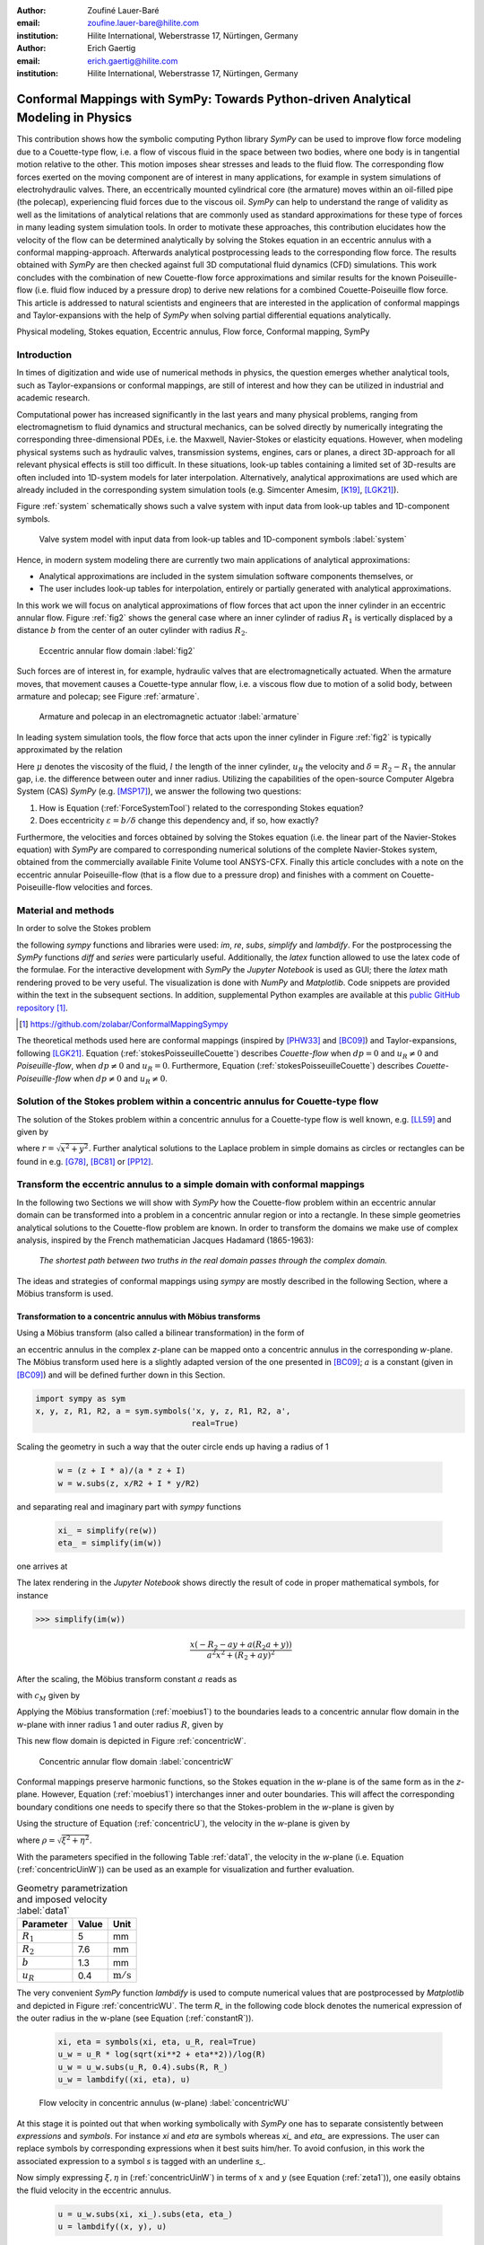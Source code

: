 :author: Zoufiné Lauer-Baré
:email: zoufine.lauer-bare@hilite.com
:institution: Hilite International, Weberstrasse 17, Nürtingen, Germany


:author: Erich Gaertig
:email: erich.gaertig@hilite.com
:institution: Hilite International, Weberstrasse 17, Nürtingen, Germany





------------------------------------------------------------------------------------
Conformal Mappings with SymPy: Towards Python-driven Analytical Modeling in Physics
------------------------------------------------------------------------------------

.. class:: abstract

   This contribution shows how the symbolic computing Python library *SymPy* can be used to improve flow force modeling due to a Couette-type flow, i.e. a flow of viscous fluid in the space between two bodies, where one body is in tangential motion relative to the other. This motion imposes shear stresses and leads to the fluid flow. The corresponding flow forces exerted on the moving component are of interest in many applications, for example in system simulations of electrohydraulic valves. There, an eccentrically mounted cylindrical core (the armature) moves within an oil-filled pipe (the polecap), experiencing fluid forces due to the viscous oil. *SymPy* can help to understand the range of validity as well as the limitations of analytical relations that are commonly used as standard approximations for these type of forces in many leading system simulation tools. In order to motivate these approaches, this contribution elucidates how the velocity of the flow can be determined analytically by solving the Stokes equation in an eccentric annulus with a conformal mapping-approach. Afterwards analytical postprocessing leads to the corresponding flow force. The results obtained with *SymPy* are then checked against full 3D computational fluid dynamics (CFD) simulations. This work concludes with the combination of new Couette-flow force approximations and similar results for the known Poiseuille-flow (i.e. fluid flow induced by a pressure drop) to derive new relations for a combined Couette-Poiseuille flow force. This article is addressed to natural scientists and engineers that are interested in the application of conformal mappings and Taylor-expansions with the help of *SymPy* when solving partial differential equations analytically.


.. class:: keywords

   Physical modeling, Stokes equation, Eccentric annulus, Flow force, Conformal mapping, SymPy

Introduction
------------

In times of digitization and wide use of numerical methods in physics, the question emerges whether analytical tools, such as Taylor-expansions or conformal mappings, are still of interest and how they can be utilized in industrial and academic research.

Computational power has increased significantly in the last years and many physical problems, ranging from electromagnetism to fluid dynamics and structural mechanics, can be solved directly by numerically integrating the corresponding three-dimensional PDEs, i.e. the Maxwell, Navier-Stokes or elasticity equations.
However, when modeling physical systems such as hydraulic valves, transmission systems, engines, cars or planes, a direct 3D-approach for all relevant physical effects is still too difficult. In these situations, look-up tables containing a limited set of 3D-results are often included into 1D-system models for later interpolation. Alternatively, analytical approximations are used which are already included in the corresponding system simulation tools (e.g. Simcenter Amesim, [K19]_, [LGK21]_).


Figure :ref:`system` schematically shows such a valve system with input data from look-up tables and 1D-component symbols.

.. figure:: lookUpTables.png
   :scale: 37%
   :figclass: bht

   Valve system model with input data from look-up tables and 1D-component symbols :label:`system` 
   
Hence, in modern system modeling there are currently two main applications of analytical approximations:

* Analytical approximations are included in the system simulation software components themselves, or
* The user includes look-up tables for interpolation, entirely or partially generated with analytical approximations.   
   
In this work we will focus on analytical approximations of flow forces that act upon the inner cylinder in an eccentric annular flow. Figure :ref:`fig2` shows the general case where an inner cylinder of radius :math:`R_1` is vertically displaced by a distance :math:`b` from the center of an outer cylinder with radius :math:`R_2`.
 

.. figure:: eccentric_z.pdf
   :scale: 20%
   :figclass: bht

   Eccentric annular flow domain :label:`fig2`  

Such forces are of interest in, for example, hydraulic valves that are electromagnetically actuated. 
When the armature moves, that movement causes a Couette-type annular flow, i.e. a viscous flow due to motion of a solid body, between armature and polecap; see Figure :ref:`armature`.

.. figure:: armature.png
   :scale: 45%
   :figclass: bht

   Armature and polecap in an electromagnetic actuator :label:`armature` 
   
In leading system simulation tools, the flow force that acts upon the inner cylinder in Figure :ref:`fig2` is typically approximated by the relation

.. math::
   :label: ForceSystemTool

   F_{system} = - 2\pi\,\frac{R_{1}l \mu u_R}{\delta}\,.

Here :math:`\mu` denotes the viscosity of the fluid, :math:`l` the length of the inner cylinder, :math:`u_R` the velocity and :math:`\delta=R_2-R_1` the annular gap, i.e. the difference between outer and inner radius.
Utilizing the capabilities of the open-source Computer Algebra System (CAS) *SymPy* (e.g. [MSP17]_), we answer the following two questions:

1. How is Equation (:ref:`ForceSystemTool`) related to the corresponding Stokes equation?
2. Does eccentricity :math:`\varepsilon = b/\delta` change this dependency and, if so, how exactly?

Furthermore, the velocities and forces obtained by solving the Stokes equation (i.e. the linear part of the Navier-Stokes equation) with *SymPy* are compared to corresponding numerical solutions of the complete Navier-Stokes system, obtained from the commercially available Finite Volume tool ANSYS-CFX.
Finally this article concludes with a note on the eccentric annular Poiseuille-flow (that is a flow due to a pressure drop) and finishes with a comment on Couette-Poiseuille-flow velocities and forces.
 

Material and methods
--------------------

In order to solve the Stokes problem

.. math::
   :label: stokesPoisseuilleCouette
   :type: eqnarray
  
    -\mu\Delta u&=&\frac{dp}{l} \text{ for $R_1<\sqrt{x^2+(y+b)^2}$ and $\sqrt{x^2+y^2}<R_2$}\nonumber\\
	u&=&0 \text{ for $\sqrt{x^2+y^2}=R_2$}\nonumber \\
	u&=&u_R \text{ for $\sqrt{x^2+(y+b)^2}=R_1$}\,,


the following *sympy* functions and libraries were used: *im*, *re*, *subs*, *simplify* and *lambdify*. For the postprocessing the *SymPy* functions *diff* and *series* were particularly useful. Additionally, the *latex* function allowed to use the latex code of the formulae. For the interactive development with *SymPy* the *Jupyter Notebook* is used as GUI; there the *latex* math rendering proved to be very useful. The visualization is done with *NumPy* and *Matplotlib*. Code snippets are provided within the text in the subsequent sections. In addition, supplemental Python examples are available at this `public GitHub repository <https://github.com/zolabar/ConformalMappingSympy>`_ [#]_.

.. [#] `<https://github.com/zolabar/ConformalMappingSympy>`_ 

The theoretical methods used here are conformal mappings (inspired by [PHW33]_ and [BC09]_) and Taylor-expansions, following [LGK21]_. Equation (:ref:`stokesPoisseuilleCouette`) describes *Couette-flow* when :math:`dp=0` and :math:`u_R\neq 0` and *Poiseuille-flow*, when :math:`dp\neq 0` and :math:`u_R=0`. Furthermore, Equation (:ref:`stokesPoisseuilleCouette`) describes *Couette-Poiseuille-flow* when :math:`dp\neq 0` and :math:`u_R\neq 0`.



Solution of the Stokes problem within a concentric annulus for Couette-type flow
--------------------------------------------------------------------------------
The solution of the Stokes problem within a concentric annulus for a Couette-type flow is well known, e.g. [LL59]_ and given by

.. math::
   :label: concentricU

   u(r)=u_R\,\frac{\ln(r/R_2)}{\ln(R_1/R_2)}\,,
   
where :math:`r = \sqrt{x^2 + y^2}`. Further analytical solutions to the Laplace problem in simple domains as circles or rectangles can be found in e.g. [G78]_, [BC81]_ or [PP12]_.

Transform the eccentric annulus to a simple domain with conformal mappings
--------------------------------------------------------------------------

In the following two Sections we will show with *SymPy* how the Couette-flow problem within an eccentric annular domain can be transformed into a problem in a concentric annular region or into a rectangle.
In these simple geometries analytical solutions to the Couette-flow problem are known. In order to transform the domains we make use of complex analysis, inspired by the French mathematician Jacques Hadamard (1865-1963):


    *The shortest path between two truths in the real domain passes through the complex domain.*
    

The ideas and strategies of conformal mappings using *sympy* are mostly described in the following Section, where a Möbius transform is used.

Transformation to a concentric annulus with Möbius transforms
~~~~~~~~~~~~~~~~~~~~~~~~~~~~~~~~~~~~~~~~~~~~~~~~~~~~~~~~~~~~~~

Using a Möbius transform (also called a bilinear transformation) in the form of

.. math::
   :label: moebius1
   
   w(z) = \xi + \textrm{i}\,\eta = \frac{z+\textrm{i}\,a}{az+\textrm{i}}\;\;\;\;(\textrm{with}\;\; z = x + \textrm{i}\, y)\,,

an eccentric annulus in the complex *z*-plane can be mapped onto a concentric annulus in the corresponding *w*-plane. The Möbius transform used here is a slightly adapted version of the one presented in [BC09]_; :math:`a` is a constant (given in [BC09]_) and will be defined further down in this Section.

.. code-block:: python

    import sympy as sym
    x, y, z, R1, R2, a = sym.symbols('x, y, z, R1, R2, a',
                                     real=True)

Scaling the geometry in such a way that the outer circle ends up having a radius of 1

 .. code-block:: python

    w = (z + I * a)/(a * z + I)
    w = w.subs(z, x/R2 + I * y/R2)

and separating real and imaginary part with *sympy* functions

 .. code-block:: python

    xi_ = simplify(re(w))
    eta_ = simplify(im(w))

    
one arrives at

.. math::
   :label: zeta1
   :type: eqnarray
  
    \xi&=&\frac{a x^{2} + \left(R_{2} + a y\right) \left(R_{2} a + y\right)}{a^{2} x^{2} + \left(R_{2} + a y\right)^{2}} \\
    \eta&=&\frac{x \left(- R_{2} - a y + a \left(R_{2} a + y\right)\right)}{a^{2} x^{2} + \left(R_{2} + a y\right)^{2}}\,. 
    
The latex rendering in the *Jupyter Notebook* shows directly the result of code in proper mathematical symbols, for instance

>>> simplify(im(w))

.. math::

    \frac{x \left(- R_{2} - a y + a \left(R_{2} a + y\right)\right)}{a^{2} x^{2} + \left(R_{2} + a y\right)^{2}} 
    
After the scaling, the Möbius transform constant :math:`a` reads as  

.. math::
   :label: constant_a
   
   a = \frac{R_{2} \left(\sqrt{\left(1 - \left(- \frac{R_{1}}{R_{2}} + \frac{b}{R_{2}}\right)^{2}\right) \left(1 - \left(\frac{R_{1}}{R_{2}} + \frac{b}{R_{2}}\right)^{2}\right)} + c_M\right)}{2 b}

with :math:`c_M` given by

.. math::
	:label: constant_c
	
	c_M = \left(- \frac{R_{1}}{R_{2}} + \frac{b}{R_{2}}\right) \left(\frac{R_{1}}{R_{2}} + \frac{b}{R_{2}}\right) + 1\,.

Applying the Möbius transformation (:ref:`moebius1`) to the boundaries leads to a concentric annular flow domain in the *w*-plane with inner radius 1 and outer radius :math:`R`, given by
   
.. math::
   :label: constantR
   
   R=\frac{R_{2} \left(\sqrt{\left(1 - \left(- \frac{R_{1}}{R_{2}} + \frac{b}{R_{2}}\right)^{2}\right) \left(1 - \left(\frac{R_{1}}{R_{2}} + \frac{b}{R_{2}}\right)^{2}\right)} - c_M\right)}{2 R_{1}}\,.   
   
This new flow domain is depicted in Figure :ref:`concentricW`.  
   
.. figure:: concentric_w.pdf
   :scale: 20%
   :figclass: bht
   
   Concentric annular flow domain :label:`concentricW`       
   
Conformal mappings preserve harmonic functions, so the Stokes equation in the *w*-plane is of the same form as in the *z*-plane. However, Equation (:ref:`moebius1`) interchanges inner and outer boundaries. This will affect the corresponding boundary conditions one needs to specify there so that the Stokes-problem in the *w*-plane is given by

.. math::
   :label: stokesConcentricW
   :type: eqnarray
   
    -\Delta u&=&0 \text{ for $1<\rho<R$}\nonumber\\
    u&=&0 \text{ for $\rho=1$}\nonumber\\
    u&=&u_R \text{ for $\rho=R$}\,. 
   

Using the structure of Equation (:ref:`concentricU`), the velocity in the *w*-plane is given by  
    
.. math::
   :label: concentricUinW

    u(\rho)=u_R\,\frac{\ln(\rho)}{\ln(R)}\,,   
 
where :math:`\rho=\sqrt{\xi^2+\eta^2}`.

With the parameters specified in the following Table :ref:`data1`, the velocity in the *w*-plane (i.e. Equation (:ref:`concentricUinW`)) can be used as an example for visualization and further evaluation.

.. table:: Geometry parametrization and imposed velocity :label:`data1`

   +------------+----------------+-------------------------+
   | Parameter  | Value          |Unit                     |
   +============+================+=========================+
   |:math:`R_1` | 5              |mm                       |
   +------------+----------------+-------------------------+
   |:math:`R_2` | 7.6            |mm                       |
   +------------+----------------+-------------------------+
   |:math:`b`   | 1.3            |mm                       |
   +------------+----------------+-------------------------+
   |:math:`u_R` | 0.4            |:math:`\text{m}/\text{s}`|
   +------------+----------------+-------------------------+


The very convenient *SymPy* function *lambdify* is used to compute numerical values that are postprocessed by *Matplotlib* and depicted in Figure :ref:`concentricWU`. The term *R_* in the following code block denotes the numerical expression of the outer radius in the w-plane (see Equation (:ref:`constantR`)).

 .. code-block:: python
 
    xi, eta = symbols(xi, eta, u_R, real=True)
    u_w = u_R * log(sqrt(xi**2 + eta**2))/log(R)
    u_w = u_w.subs(u_R, 0.4).subs(R, R_)
    u_w = lambdify((xi, eta), u)

.. figure:: u_moebius1_w.pdf
   :scale: 20%
   :figclass: bht
   
   Flow velocity in concentric annulus (w-plane) :label:`concentricWU` 

At this stage it is pointed out that when working symbolically with *SymPy* one has to separate consistently between *expressions* and *symbols*. For instance *xi* and *eta* are symbols whereas *xi_* and *eta_* are expressions. The user can replace symbols by corresponding expressions when it best suits him/her.
To avoid confusion, in this work the associated expression to a symbol *s* is tagged with an underline *s_*.
   
Now simply expressing :math:`\xi,\eta` in (:ref:`concentricUinW`) in terms of :math:`x` and :math:`y` (see Equation (:ref:`zeta1`)), one easily obtains the fluid velocity in the eccentric annulus.

 .. code-block:: python
   
    u = u_w.subs(xi, xi_).subs(eta, eta_)
    u = lambdify((x, y), u)
 
Figure :ref:`concentricZU` depicts the velocity distribution in the *z*-plane.   

.. figure:: u_moebius1_z.pdf
   :scale: 20%
   :figclass: bht
   
   Flow velocity in eccentric annulus (z-plane) :label:`concentricZU` 
 

Mapping rectangles onto eccentric annuli by bipolar coordinate transformations
~~~~~~~~~~~~~~~~~~~~~~~~~~~~~~~~~~~~~~~~~~~~~~~~~~~~~~~~~~~~~~~~~~~~~~~~~~~~~~

Conformal mappings related to bipolar coordinates as described in [PHW33]_ are commonly used in elasticity theory (e.g. [L44]_ and [TG51]_). For this contribution, we slighty adapted this transformation in such a way that it can be applied to the eccentric annulus of Figure :ref:`fig2`. The mapping is given by  

.. math::
   :label: bipolar

   z = c\cdot\tan\left(\frac{w}{2}\right) - \textrm{i}\,\gamma\;\;\;\;(\textrm{with}\;\; w = \xi + \textrm{i}\,\eta)\,,
   
where :math:`\gamma,\,c` are constants from [PHW33]_ which are explicitely given in [W06]_ and [SL78]_; the term :math:`\textrm{i}\,\gamma` is added by the authors. Using this transformation, a properly chosen rectangular domain gets mapped onto an eccentric annulus; see Figure :ref:`rectangularW` for the domain in the *w*-plane. The boundaries are color-coded and vertices are labelled; in addition some coordinate lines are highlighted as well. 

.. figure:: rectangle_w.pdf
   :scale: 32%
   :figclass: bht
   
   Rectangular domain in w-plane :label:`rectangularW` 

This domain gets transformed as shown in Figure :ref:`eccAnnulusZ`. Please note that for demonstrational purposes the radius of the inner circle is reduced in order to indicate how the coordinate lines are distorted. For conformal mappings however, although distances between corresponding points and lengths of curves are changing, the intersecting angle between any two curves is preserved.

.. figure:: ecc_annulus_z.pdf
    :scale: 39%
    :figclass: bht

    Mapped boundaries and coordinate lines in z-plane :label:`eccAnnulusZ`


Further details on the relation between conformal mappings and bipolar coordinates can be found in e.g. [CTL09]_.
Inverting Equation (:ref:`bipolar`) and separating real and imaginary parts as in the previous Section one gets

.. math::
   :label: zeta2
   :type: eqnarray
  
    \xi & = & -\operatorname{\arctan_{2}}{\left(2 c x,c^{2} - x^{2} - \left(\gamma + y\right)^{2} \right)} \\
    \eta & = & \frac{1}{2}\ln\left(\frac{x^2 + (y + \gamma + c)^2}{x^2 + (y + \gamma - c)^2} \right)\,.

Here, :math:`\operatorname{\arctan_{2}}(y,x)` is the 2-argument arctangent which returns the polar angle of a point with Cartesian coordinates :math:`(x,y)`. 

The constants from [W06]_ and [SL78]_ read as    

.. math::
   :label: constantsBipolar
   :type: eqnarray 
   
   F &=& \frac{1}{2b}\left({R_2}^{\! 2} - {R_1}^{\! 2} + b^2\right)\\
   c &=& \sqrt{F^2 - {R_2}^{\! 2}}\\
   \alpha &=& \frac{1}{2}\ln\left(\frac{F + c}{F - c}\right)\\
   \beta &=& \frac{1}{2}\ln\left(\frac{F - b + c}{F - b - c}\right)\\
   \gamma&=& c\, \coth(\alpha)\,.  



In the *w*-plane the corresponding Stokes-problem within the rectangular domain of Figure :ref:`rectangularW` is then prescribed by

.. math::
   :label: stokesRectangleCouette
   :type: eqnarray

    -\mu\Delta u&=&0 \text{ for $\xi,\eta \in [-\pi,\pi]\times[\alpha,\beta]$}\nonumber\\
    u&=&0 \text{ for $\eta=\alpha$}\nonumber\\
    u&=&u_R \text{ for $\eta=\beta$}\nonumber\\
    u(-\pi,\eta)&=&u(\pi,\eta) \nonumber\\
    \frac{\partial u(-\pi,\eta)}{\partial \xi}&=&\frac{\partial u(\pi,\eta)}{\partial \xi}\,.
   
The solution to (:ref:`stokesRectangleCouette`) is given by

.. math::
   :label: rectangularUinW

    u(\xi,\eta)=\frac{u_{R} \left(- \alpha + \eta\right)}{- \alpha + \beta}   
 
and Figure :ref:`rectangularWU` shows a *Matplotlib*-visualization of *u* in the *w*-plane.

  
.. figure:: u_bipolar_w.pdf
   :scale: 18%
   :figclass: bht
   
   Flow velocity in rectangular domain (w-plane) :label:`rectangularWU`   

By again simply expressing :math:`\eta` in terms of :math:`x` and :math:`y`, one obtains the very same velocity distribution in the eccentric annulus (in the *z*-plane) as already depicted in Figure :ref:`concentricZU`.

   
It is interesting to remark, that Equations (:ref:`concentricUinW`) and (:ref:`rectangularUinW`) look somehow related to each other due to the logarithm in both relations. However it is not immediately evident that they are actually identical. Nevertheless, due to existence and uniqueness theorems for the Stokes equation from [L69]_, one knows that relations (:ref:`concentricUinW`) and (:ref:`rectangularUinW`) are in fact the same. 

Figure :ref:`largeGapCouette` compares these two analytically obtained velocities with results from a 3D computational fluid dynamics simulation (using ANSYS CFX) solving the full Navier-Stokes system. For these computations a velocity of :math:`u_R=-0.4` :math:`\text{m}/\text{s}` is prescribed on the inner cylinder as boundary condition. All obtained velocities are evaluated along the symmetry axis of the annulus across the larger gap. The inner boundary is then reached on the left side, the outer boundary is hit on the right side of this Figure.  

.. figure:: largeGapCouette.pdf
   :scale: 40% 
   :figclass: bht
   
   Flow velocity across the large gap within an eccentric annulus (eccentricity :math:`\epsilon = 0.5`) :label:`largeGapCouette`


As one can see, the two analytical approaches lead to the same velocity distribution across the larger gap and both boundary conditions are met exactly. On the other hand, due to the finite mesh size particularly at the outer radius :math:`R_2`, the boundary condition there is only approximately satisfied.

In the next Section, the corresponding flow force is obtained with *SymPy*-driven postprocessing and then compared again to the forces obtained by 3D-CFD and numerical evaluation.
  
Postprocessing 
--------------

Force calculation and comparison with 3D-CFD
~~~~~~~~~~~~~~~~~~~~~~~~~~~~~~~~~~~~~~~~~~~~

The relation for the annular flow force that acts upon the inner cylinder is well known ([PHW33]_ or a more recent work [LGK21]_) and is given by

.. math::
   :label: Fwe
  
   F_e =-\int\limits_0^l \int\limits_0^{2\pi} \left(\mu\,\rho \frac{\mathrm d}{\mathrm{d}\rho} u(\rho)\right)_{\rho = R_1}\textrm{d}\varphi\,\textrm{d}z\,.


This equation can be implemented in *SymPy* using for example the velocity from Equation (:ref:`concentricUinW`). Keep in mind, that in *SymPy* the natural logarithm is denoted by *log*.

>>> u_w = u_R * log(rho)/log(R)
>>> u_w  
 
.. math::
   u_R\,\frac{\ln(\rho)}{\ln(R)}

Using the *diff*, *subs* and *integrate* functions from *SymPy* then leads to

>>> Fe = mu * diff(u_w, rho)
>>> Fe = (rho * Fe).subs(rho, R1)
>>> Fe = integrate(Fe, (z, 0, l))
>>> Fe = -integrate(Fe, (phi, 0, 2 * pi))
>>> Fe   
 
.. math::
   -2\pi\,\frac{l \mu u_{R}}{\ln(R)}
   
Substituting the relation for :math:`R` into :math:`F_e`, the flow force of the eccentric annular Couette-flow is obtained. It can be manually adapated to the esthetic preferences of the authors, e.g.

.. math::
   :label: Fcouette
   :type: eqnarray
  
   F_{Couette} &=& - 2\pi\,\frac{l \mu u_{R}}{\ln[(c_f\,R_{2})/R_{1}]}\\
   c_f&=& -\frac{1}{2}\left(c_{1} c_{2} + \sqrt{\left(1 - c_{1}^{2}\right) \left(1 - c_{2}^{2}\right)} + 1\right) \nonumber\\
   c_1&=&\frac{R_{1}}{R_{2}} + \frac{b}{R_{2}} \nonumber\\
   c_2&=& - \frac{R_{1}}{R_{2}} + \frac{b}{R_{2}}\,. \nonumber

Equation (:ref:`Fcouette`) therefore answers the second question posed in the Introduction: *The flow force is decisively influenced by the eccentricity*. 

Alternatively, the Couette-flow force can be derived from Equation (:ref:`rectangularUinW`), which is obtained from solving the equivalent Stokes-problem in bipolar coordinates and for this case it is given by

.. math::
   :label: FcouetteBipolar
   
   F_{Couette2} = -2\pi\,\frac{l \mu u_{R}}{\beta - \alpha}\,.

With the data in Table :ref:`data1` and Table :ref:`data2`, Figure :ref:`flowForceCouette` shows a comparison between the analytically obtained relations (:ref:`Fcouette`) and (:ref:`FcouetteBipolar`) and results from 3D-CFD-simulations of the full Navier-Stokes system for a wide range of different eccentricities.

.. table:: Additional fluid- and geometry-parameters :label:`data2`

   +---------------+----------------+-------------------------------+
   | Parameter     |Value           |Unit                           |
   +===============+================+===============================+
   |:math:`\mu`    |11.53           |:math:`\text{mPa}\cdot\text{s}`|
   +---------------+----------------+-------------------------------+
   |:math:`l`      |11.95           |mm                             |
   +---------------+----------------+-------------------------------+
   |:math:`\varrho`|807             |:math:`\text{kg}/\text{m}^3`   |
   +---------------+----------------+-------------------------------+

.. figure:: F_comparison.pdf
   :scale: 40%
   :figclass: bht
   
   Flow force acting on the inner cylinder of an annulus with varying eccentricity :math:`\varepsilon` :label:`flowForceCouette`

Again, both analytical relations agree perfectly but since the numerical CFD-results for the velocity slightly diverge from the analytical solution especially towards the outer boundary (as seen in Figure :ref:`largeGapCouette`), the flow force computed from this data also shows smaller deviations.  
   
   
Taylor-expansions and small gaps
~~~~~~~~~~~~~~~~~~~~~~~~~~~~~~~~


Equation (:ref:`Fcouette`) is even defined for the concentric case. Substituting :math:`b=0` into this relation and simplifying the resulting expression leads to

.. math::
   :label: Fzc

   F_c=-u_R\,\frac{2\pi \mu l}{\ln(R_1/R_2)}\,.

   
In order to finally answer the first question of the Introduction, i.e. how Equation (:ref:`ForceSystemTool`) is related to the Stokes equation, the *series* function of *SymPy* is used. 
With *series*, a Taylor-expansion of :math:`F_c` in :math:`\delta = R_2 - R_1` around :math:`\delta = 0` can be performed
 
>>> series(Fc.subs(R2, R1 + delta), delta, 0, 2)

.. math::
   :label: FcSeries
   
   \frac{\pi \delta l \mu u_{R}}{6 R_{1}} - \pi l \mu u_{R} - \frac{2 \pi R_{1} l \mu u_{R}}{\delta} + O\left(\delta^{2}\right)

The answer to the aforementioned question then is: (:ref:`ForceSystemTool`) *is the leading term of a Taylor-expansion of the concentric annular Couette-flow force around* :math:`\delta = 0`.    

The contribution of this article closes with some additional remarks on eccentric annular Poiseuille-flow and new possibilities of combining the results of the last Sections with results from [PHW33]_ and [LGK21]_.

Additional remarks on Poiseuille-flow
-------------------------------------

Eccentric annular Poiseuille-flow velocity
~~~~~~~~~~~~~~~~~~~~~~~~~~~~~~~~~~~~~~~~~~

In various circumstances Couette-flow may also induce a secondary flow driven by a pressure difference; a so-called *Poiseuille-flow*. This particular type is of interest in many areas and we'll briefly show how the corresponding solution presented in [PHW33]_ is derived conceptually as well as how it can be implemented with the help of *SymPy*. 

As far as we know, hitherto only the relations found in the aforementioned paper had been implemented (e.g. [W06]_, [TKM19]_), but unfortunately in a way that is rather difficult to reproduce. 
The fact, that in the current context blood coagulation and hemodynamics are omnipresent in the media, eccentric annular blood flow in arteries is extensively studied ([TKM19]_) and flow forces that act upon the arteries are of great medical interest (e.g. [S11]_), makes it even more interesting to use the existing formualae of [PHW33]_, which are tedious to use when implemented by hand.


In the case of Poiseuille-flow, the righthand-side of the corresponding Stokes equation is non-homogeneous (:math:`dp\neq 0; u_R= 0`); see also Equation (:ref:`stokesPoisseuilleCouette`). Hence, we need to deal with a different mathematical problem here than in the previous Sections.

However, it possible to reduce the Poiseuille problem to an equivalent Couette problem with prescribed velocities on the boundaries (e.g. [M49]_). That is the idea followed by [PHW33]_, who seek a solution of the form

.. math::
   :label: uPiercyIdea
   
   u=\Psi - \frac{dp}{4\mu l}(x^2+y^2)\,.
 
Here, :math:`\Psi` is a harmonic function in the *w*-plane found by solving Laplace's equation in :math:`\xi` and :math:`\eta`. By using the conformal mapping of Equation (:ref:`bipolar`) an appropriately chosen rectangle in the *w*-plane gets mapped onto an eccentric annulus in the *z*-plane, thereby preserving the harmonicity of :math:`\Psi`.

It then follows that :math:`\Delta u=dp/(\mu l)` in the *z*-plane and the boundary conditions for :math:`\Psi` result from the task of eliminating the auxiliary term :math:`- \frac{dp}{4\mu l}(x^2+y^2)` on the boundaries associated with inner and outer radius.


From [PHW33]_ one can deduce, that these boundary values for :math:`\Psi` in the *w*-plane are given by

.. math::
   :label: uPiercyBC
   :type: eqnarray

    \Psi\vert_{\eta = \alpha}&=&\frac{dp\cdot c^2}{4\mu l}\frac{\cosh{\left(\alpha \right)}-\cos{\left(\xi \right)}}{\cosh{\left(\alpha \right)}+\cos{\left(\xi \right)}}\\
    \Psi\vert_{\eta = \beta}&=&\frac{dp\cdot c^2}{4\mu l}\frac{\cosh{\left(\beta \right)}-\cos{\left(\xi \right)}}{\cosh{\left(\beta \right)}+\cos{\left(\xi \right)}}\,.
 
Here, :math:`\alpha` and :math:`\beta` correspond to the constant values of :math:`\eta` for the outer and inner radius of the eccentric annulus in the *w*-plane; compare with Figure :ref:`rectangularW` and Figure :ref:`eccAnnulusZ`.

Subsequently, :math:`\Psi` is decomposed by [PHW33]_ into a sum of three harmonic functions 

.. math::
   :label: PSI

   \Psi=4\cdot\Psi_1+4\cdot A\cdot\eta+ 4\cdot B\,.

In a first step, the final relation for the Poisseuille-flow velocity derived in [PHW33]_ can be symbolically expressed via

.. code-block:: python

    xi, eta, b = symbols('xi, eta, b', real=True)
    A, B, C = symbols('A, B, C', real=True)
    alpha, beta, c = symbols('alpha, beta, c', real=True)
    Psi_1, mu, l, dp = symbols('Psi_1, mu, l, dp',
                               real=True)
    k, m, n = symbols('k m n', integer=True)
    
>>> u = Psi_1 + A * eta + B
>>> u = u - (cosh(eta) - cos(xi))
            /(4 * (cosh(eta) + cos(xi)))
>>> u = (dp/(mu * l)) * c**2 * u
>>> u

.. math::
   :label: velocityPiercy
   
   \frac{c^{2} dp \left(A \eta + B + \Psi_1 - \frac{- \cos{\left(\xi \right)} + \cosh{\left(\eta \right)}}{4 \cos{\left(\xi \right)} + 4 \cosh{\left(\eta \right)}}\right)}{l \mu} 

Afterwards its three separate components can be symbolically expressed and finally substituted into (:ref:`velocityPiercy`). In the following code the *sympy* function *Sum* is used, which simplifies the implementation of Fourier-type series in analytical formulae significantly.

.. code-block:: python

    s1, s2 = symbols('s1, s2', real=True)
    Psi_1_ = cos(n * xi)/(sinh(n * (beta - alpha)))
             *(s1 + s2)
    Psi_1_ = Sum((-1)**n * (testPsi), (n, 1, m))

>>> Psi_1_  
 
.. math::
   :label: psi
   
   \sum_{n=1}^{m} \frac{\left(-1\right)^{n} \left(s_{1} + s_{2}\right) \cos{\left(n \xi \right)}}{\sinh{\left(n \left(- \alpha + \beta\right) \right)}}
 
with

.. math::
   :label: auxSummands
   :type: eqnarray  
   
   s_1&=& e^{- \beta n} \sinh{\left(n \left(- \alpha + \eta\right) \right)} \coth{\left(\beta \right)}\nonumber\\
   s_2&=& - e^{- \alpha n} \sinh{\left(n \left(- \beta + \eta\right) \right)} \coth{\left(\alpha \right)}\,.\nonumber
 
The constants from [W06]_, [SL78]_ and [PHW33]_ read as    

.. math::
   :label: constantsBipolar
   :type: eqnarray  
   
   A&=&\frac{\coth{\left(\alpha \right)} - \coth{\left(\beta \right)}}{2 \alpha - 2 \beta}\nonumber\\
   B&=&\frac{- \alpha \left(1 - 2 \coth{\left(\beta \right)}\right) + \beta \left(1 - 2 \coth{\left(\alpha \right)}\right)}{4 \alpha - 4 \beta}\,.\nonumber

 
As an example, taking the data from Table :ref:`data3`, Piercy's auxiliary harmonic function :math:`\Psi` in the *w*-plane is shown in Figure :ref:`rectangularPsiPiercy`. 

.. table:: Geometry and fluid parameters :label:`data3`

   +------------+----------------+-------------------------------+
   | Parameter  | Value          |Unit                           |
   +============+================+===============================+
   |:math:`R_2` | 7.6            |mm                             |
   +------------+----------------+-------------------------------+
   |:math:`R_1` | :math:`R_2/4`  |mm                             |
   +------------+----------------+-------------------------------+
   |:math:`b`   | :math:`R_1`    |mm                             |
   +------------+----------------+-------------------------------+
   |:math:`dp`  | 50             |Pa                             |
   +------------+----------------+-------------------------------+
   |:math:`l`   | 11.95          |:math:`\text{m}/\text{s}`      |
   +------------+----------------+-------------------------------+
   |:math:`\mu` | 11.529         |:math:`\text{mPa}\cdot\text{s}`|
   +------------+----------------+-------------------------------+

.. figure:: PSI_W_Poisseuille.pdf
   :scale: 20%
   :figclass: bht
   
   Auxiliary function :math:`\Psi` in rectangular domain (w-plane) :label:`rectangularPsiPiercy`
 
 
Adding the various pieces together, Piercy's Poiseuille-flow velocity (Equation (:ref:`uPiercyIdea`)) in the *w*-plane is depicted in Figure :ref:`rectangularWUpiercy`.

.. figure:: piercyW.pdf
   :scale: 20%
   :figclass: bht
   
   Flow velocity in rectangular domain (w-plane) :label:`rectangularWUpiercy`   
   
And last but not least, again expressing :math:`\xi,\eta` in :math:`x` and :math:`y`, the velocity distribution in the eccentric annulus (i.e. in the *z*-plane) together with some isocontours is shown in Figure :ref:`rectangularZUpiercy`.

.. figure:: piercyZ.pdf
   :scale: 20%
   :figclass: bht
   
   Flow velocity and isocontours in eccentric annulus (z-plane) :label:`rectangularZUpiercy`
   
   
The method described here is not only restricted to fluid dynamics. In elasticity theory, which inspired the work of [PHW33]_, :math:`\Psi` is the harmonic conjugate of the so-called warping- or St. Venant torsion-function :math:`\phi` (see [L44]_ or [M66]_), specified by 

.. math::

   \frac{\partial \Psi}{\partial y}=\frac{\partial \phi}{\partial x}\;\;\;\textrm{and}\;\;\;\frac{\partial \Psi}{\partial x}=-\frac{\partial \phi}{\partial y}\,.


The warping function helps to describe the elongation of an elastic cylinder that is also twisted.
A practical implementation of :math:`\phi` can be found in e.g. [B14]_ and [BPO16]_ where it is called :math:`n_{1,4}^{inner}` and where analytical approximations are compared to results from 3D-simulations obtained with COMSOL.   

Eccentric Couette-Poiseuille flow: Superposition
~~~~~~~~~~~~~~~~~~~~~~~~~~~~~~~~~~~~~~~~~~~~~~~~

The velocity for eccentric Couette-Poiseuille flow can easily be found by superposing Equation (:ref:`velocityPiercy`) with one of the two Couette-flow velocities derived in this contribution by utilizing *SymPy*.

The following relation 

.. math::
   :label: velocityPiercyLauerBareGaertig
   
   u_{Coue-Pois}=\frac{c^{2} dp \left(\Psi - \frac{- \cos{\left(\xi \right)} + \cosh{\left(\eta \right)}}{ \cos{\left(\xi \right)} +  \cosh{\left(\eta \right)}}\right)}{4 l \mu} + \frac{u_{d} \left(- \alpha + \eta\right)}{- \alpha + \beta}  


shows such a superposed Couette-Poiseuille flow velocity, where both velocities where obtained by using the bipolar coordinate transformation (:ref:`bipolar`) that maps rectangles onto eccentric annuli.

Combining Equation (:ref:`FcouetteBipolar`) with the flow force from [PHW33]_, the overall exact analytical eccentric annular Couette-Poiseuille flow force that acts upon the inner cylinder is given by
 
.. math::
   :label: forceCouePois
   
   F_{Coue-Pois}=F_{piercy}- \frac{2 \pi l \mu u_{R}}{- \alpha + \beta}
 
where

.. math::
   :label: forcePiercy
   
   F_{Piercy}=-\pi \Delta p \left( {R_1}^{\! 2} - \frac{b\cdot c}{\beta -\alpha}\right)\,. 


Since the conformal mapping (:ref:`bipolar`) is not defined for the concentric case :math:`b=0`, this drawback also translates to the corresponding forces in Equations (:ref:`forceCouePois`) and (:ref:`forcePiercy`). The relation above therefore is only defined for eccentric cases.

However, the Couette-flow force obtained with the MÖbius transform, i.e. Equation (:ref:`Fcouette`), is defined for the concentric case as well. But since, to our knowledge, no one has ever constructed the Poiseuille-flow velocity using a MÖbius transform, the equivalent flow force (most likely defined for :math:`b = 0` too) is not available.

Therefore, the best analytical approximation for the eccentric Couette-Poiseuille flow force, defined both for the eccentric and concentric case, that we can present here, is a combination of Equation (:ref:`Fcouette`) and a Taylor-expansion of Equation (:ref:`forcePiercy`) in the relative eccentricity :math:`\varepsilon=b/(R_2-R_1)` around :math:`\varepsilon = 0`. 

.. math::
   :label: forcePiercyLauerBareGaertig 
   
   F_{Coue-Pois}\approx F_{Couette}+F_c\left( 1 + a(\kappa)\,\varepsilon^2\right)\,.

Here, :math:`F_c` is the well known Poiseuille-flow force that acts upon the inner cylinder in the concentric case (e.g. [BSL06]_) and  :math:`a(\kappa)` is a function of the ratio :math:`\kappa=R_1/R_2` given by  

.. math::
   :label: forceLauerBareGaertig 
   :type: eqnarray
   
   F_c&=&-\pi \Delta p\left({R_1}^{\! 2} - \frac{\left({R_2}^{\! 2} - {R_1}^{\! 2}\right)}{2\, \ln\left(R_2/R_1\right)}\right)\\
   a(\kappa)&=&- (1 - \kappa) \frac{\left(1 - \kappa^2\right) +\left(1 + \kappa^2\right) \ln\kappa}{2\left(\kappa^2 + \displaystyle{\frac{\left(1 - \kappa^2\right)}{2\ln\kappa}}\right)\left(1 + \kappa\right)\ln^2\kappa}\,.


The particular approximation for the eccentric flow force due to a pressure gradient, i.e. :math:`F_{Piercy}\approx F_c\left( 1 + a(\kappa)\,\varepsilon^2\right)`, was obtained for the first time in [LGK21]_.   
To conclude this Section it is remarked, that again the useful *SymPy* function *series* can help in figuring out how :math:`a(\kappa)` is approximated in the relevant practical case where :math:`R_1\approx R_2`.

As shown in [LGK21]_, :math:`a(\kappa)` can be expanded in a Taylor-series around :math:`\kappa=1`.

>>> series(alpha, kappa, 1, 3)

.. math::
 
   - \frac{1}{6} - \frac{5 \left(\kappa - 1\right)^{2}}{36} + \frac{\kappa}{6} + O\left(\left(\kappa - 1\right)^{3}; \kappa\rightarrow 1\right)
   
Hence, for :math:`\kappa\approx 1`  

.. math::

   a(\kappa)\approx \frac{\kappa-1}{6}
   
and (:ref:`forcePiercyLauerBareGaertig`) reduces to

.. math::
   :label: forceLauerBareGaertigSimple  
   
   F_{Coue-Pois}\approx F_{Couette}+F_c\left( 1 + \frac{\kappa-1}{6}\,\varepsilon^2\right)\,.  
  
 
Conclusion
----------

This article shows that classical tools from mathematical physics, such as conformal mappings and Taylor-expansions, are still relevant and indispensable in times of digitalization and wide use of numerics.

With the help of *SymPy* it is shown, that a popular approximation of the eccentric annular Couette-flow force in modern system simulation tools is actually the leading-order term of a Taylor-expansion of the corresponding concentric annular force.

This force is calculated in this contribution as a special case of the more general eccentric annular Couette-flow by postprocessing the resulting velocity distribution.
The flow velocity is analytically obtained by solving the corresponding Stokes problem with the help of conformal mappings, i.e. holomorphic functions in the complex plane.
The main *SymPy* functions used in the solving process are *im, re, subs, Sum, simplify* and *lambdify* and the main routines in the postprocessing are *diff, integrate* and *series*. *series* is used for the Taylor-expansions of the flow forces.

Two different conformal mappings are utilized to solve the Stokes problem within an eccentric annulus by finding the equivalent harmonic solution in a much simpler geometric domain. The first conformal map is a Möbius transform that maps the eccentric annular flow domain onto a concentric one while the second conformal mapping disussed in this work is related to bipolar coordinates. By a slight modification of the original bipolar transformation function, an appropriately chosen rectangle gets mapped onto an eccentric annulus with the center of the larger circle at the origin of the coordinate system.

Both, the eccentric annular Couette velocity and flow force are validated with numerical CFD-results that are obtained by solving the full nonlinear Navier-Stokes equation in the flow domain between the two cylinders.

The article concludes with an application of the conformal bipolar map to an eccentric Poiseuille-problem. Although the solution is known, it is seldomly implemented and visualized. With the help of *SymPy* however, the implementation of such methods is much easier.
Finally, the authors combine their results on eccentric annular Couette-flow with known results on eccentric annular Poiseuille-flow, deriving new expressions for the eccentric annular Couette-Poiseuille-flow.

*SymPy* performed particularly well in the application of the first conformal mapping (i.e. the Möbius transform). In case of the bipolar transformation, manual assistance had to be provided when separating real and imaginary parts of the conformal map. Furthermore, the authors realized that the *series*- and *simplify*-routines have some difficulties with terms involving square roots.

A further application field of *SymPy* in analytical methods in the context of PDEs, apart from conformal mappings and Taylor-expansions, may be homogenization. Since in homogenization, asymptotic expansions are substituted into the PDE and limiting problems are obtained in an algorithmical way, *SymPy* might prove to be a valuable supporting tool. 
A starting point could be the introductory example from the classical textbook [BP89]_, which is worked out and compared to a FEM-solution obtained by COMSOL in [B14]_. Furthermore, apart from structure- and fluid-mechanics, due to similar equations in rotationally symmetric electromagnetic problems (e.g. [LL60]_), related applications of conformal mappings and Taylor-expansions with *SymPy* in electromagnetism are certainly possible.

The authors think, by quoting Hadamards words again, that *the shortest path between two truths in the real domain passes through the complex domain* may not only be applicable to mathematical physics but also to neural networks. Already available work described in [H10]_ and [H12]_ points in that direction and *SymPy* might be of great help in such areas, too.


References
----------

.. [BP89]  Bakhvalov NS, Panasenko G. *Homogenisation: averaging processes in periodic media: mathematical problems in the mechanics of composite materials*,
           Kluwer, Dortmund, Boston, London, 1989.
           
.. [B14]   Bare Contreras DZ. *Asymptotic Analysis for Linearized Contact Problems in Thin Beams*,
           Fraunhofer Verlag; 2014.     

.. [BPO16] Bare Z, Orlik J, Panasenko G. *Non homogeneous Dirichlet conditions for an elastic beam: an asymptotic analysis*,
           Applicable Analysis. 2016 Dec 1;95(12):2625-36.           

.. [BSL06] Bird RB, Stewart WE, Lightfoot EN. *Transport phenomena*,
           John Wiley & Sons; 2006 Dec 11.
           
.. [BC81]  Churchill RV, Brown JW. *Fourier series and boundary value problems*,
           McGraw-Hill Book Company; 1981.
       
.. [BC09]  Brown JW, Churchill RV. *Complex variables and applications eighth edition*,
           McGraw-Hill Book Company; 2009.

.. [CTL09] Chen JT, Tsai MH, Liu CS. *Conformal mapping and bipolar coordinate for eccentric Laplace problems*,
           Computer Applications in Engineering Education. 2009 Sep;17(3):314-22.
           
.. [G78]   Greenberg MD. *Foundations of applied mathematics*, 
           Dover; 2013 Nov 26.
           
.. [H10]   Hirose A. *Recent progress in applications of complex-valued neural networks*,
           InInternational Conference on Artificial Intelligence and Soft Computing 2010 Jun 13 (pp. 42-46). Springer, Berlin, Heidelberg.
           
.. [H12]   Hirose A. *Complex-valued neural networks*,
           Springer Science & Business Media; 2012 Mar 23.
                                 
.. [K19]   Krebs J. *Optislang in functional development of hydraulic valves*,
           RDO Journal Issue 2, 2019.

.. [L69]   Ladyzhenskaya OA. *The mathematical theory of viscous incompressible flow*,
           New York: Gordon and Breach; 1969.       

.. [LL60]  Landau LD, Lifshitz EM. *Electrodynamics of continuous media*,
           Pergamon Press; 1960.           

.. [LL59]  Landau LD, Lifshitz EM. *Fluid Mechanics*,
           Pergamon New York. 1959;61.
           
.. [LGK21] Lauer-Baré Z., Gaertig E., Krebs J., Arndt C., Sleziona A., Gensel A. *A note on leakage jet forces: Application in the modelling of digital twins of hydraulic valves*, 
           International Journal of Fluid Power, 2021, Vol. 22 (1), 113–146.
           
.. [L44]   Love AU. E, H. *A treatise on the mathematical theory of elasticity*,
           Dover Publications. 1944;164:165.
           
.. [MSP17] Meurer A, Smith CP, Paprocki M, Čertík O, Kirpichev SB, Rocklin M, Kumar A, Ivanov S, Moore JK, Singh S, Rathnayake T. *SymPy: symbolic computing in Python*,
           PeerJ Computer Science. 2017 Jan 2;3:e103.
           
.. [M49]   Milne-Thomson TH, *Theoretical Hydrodynamics*,
           Macmillan and Co. Ltd., New York. 1949.                 
           
.. [M66]   Muskhelishvili NI. *Some basic problems of mathematical elasticity theory*,
           Science, Moscow. 1966.
           
.. [PP12]  Pikulin VP, Pohozaev SI. *Equations in mathematical physics: a practical course*, Springer Science & Business Media; 2012 Jan 3.
           
.. [S11]   Secomb TW. *Hemodynamics*, 
           Comprehensive physiology. 2011 Jan 17;6(2):975-1003.
           
.. [SL78]  Shah RK, London AL. *Laminar flow forced convection in ducts*,
           Supplement; 1978.   
           
.. [TG51]  Timoshenko S, Goodier JN. *Theory of elasticity*, 
           1951. New York.;412:108.              
           
.. [TKM19] Jeffrey Tithof, Douglas H Kelley, Humberto Mestre, Maiken Nedergaard, and John H Thomas. *Hydraulic resistance of periarterial spaces in the brain*,
           Fluids and Barriers of the CNS, 16, 2019           

.. [PHW33] N.A.V. Piercy D.Sc., M.S. Hooper & H.F. Winny Ph.D. *LIII. Viscous flow through pipes with cores*, 
           The London, Edinburgh, and Dublin Philosophical Magazine and Journal of Science, 1933.
           
.. [W06]   White FM. *Viscous fluid flow*,
           New York: McGraw-Hill; 2006.           
